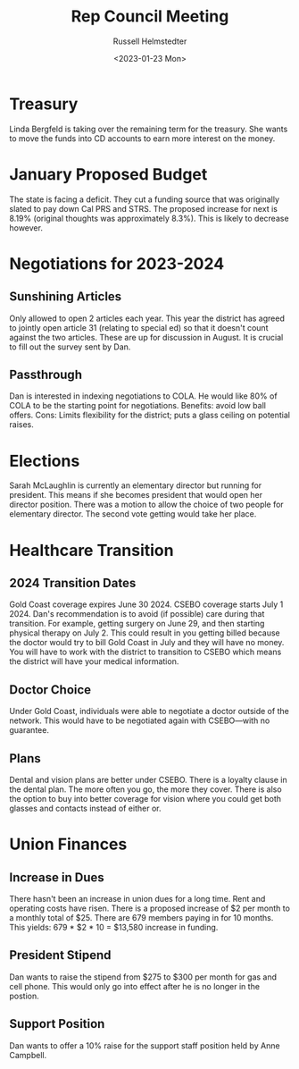 #+TITLE: Rep Council Meeting
#+AUTHOR: Russell Helmstedter
#+DATE: <2023-01-23 Mon>

* Treasury 
  Linda Bergfeld is taking over the remaining term for the treasury. She wants to move the funds into CD accounts to earn more interest on the money.
* January Proposed Budget
  The state is facing a deficit. They cut a funding source that was originally slated to
  pay down Cal PRS and STRS. The proposed increase for next is 8.19% (original thoughts
  was approximately 8.3%). This is likely to decrease however.
* Negotiations for 2023-2024
** Sunshining Articles
  Only allowed to open 2 articles each year. This year the district has agreed to jointly open
  article 31 (relating to special ed) so that it doesn't count against the two articles.
  These are up for discussion in August. It is crucial to fill out the survey sent by Dan.
** Passthrough
   Dan is interested in indexing negotiations to COLA. He would like 80% of COLA to be the
   starting point for negotiations. Benefits: avoid low ball offers. Cons: Limits
   flexibility for the district; puts a glass ceiling on potential raises.
* Elections
  Sarah McLaughlin is currently an elementary director but running for president. This
  means if she becomes president that would open her director position. There was a motion
  to allow the choice of two people for elementary director. The second vote getting would
  take her place.
* Healthcare Transition
** 2024 Transition Dates
  Gold Coast coverage expires June 30 2024. CSEBO coverage starts July 1 2024. Dan's
  recommendation is to avoid (if possible) care during that transition. For example,
  getting surgery on June 29, and then starting physical therapy on July 2. This could
  result in you getting billed because the doctor would try to bill Gold Coast in July and
  they will have no money. You will have to work with the district to transition to CSEBO
  which means the district will have your medical information.
** Doctor Choice
   Under Gold Coast, individuals were able to negotiate a doctor outside of the network.
   This would have to be negotiated again with CSEBO—with no guarantee.
** Plans
   Dental and vision plans are better under CSEBO. There is a loyalty clause in the dental
   plan. The more often you go, the more they cover. There is also the option to buy into
   better coverage for vision where you could get both glasses and contacts instead of
   either or.
* Union Finances
** Increase in Dues
  There hasn't been an increase in union dues for a long time. Rent and operating costs
  have risen. There is a proposed increase of $2 per month to a monthly total of $25.
  There are 679 members paying in for 10 months. This yields: 679 * $2 * 10 = $13,580
  increase in funding.
** President Stipend
   Dan wants to raise the stipend from $275 to $300 per month for gas and cell phone.
   This would only go into effect after he is no longer in the postion.
** Support Position
   Dan wants to offer a 10% raise for the support staff position held by Anne Campbell.
